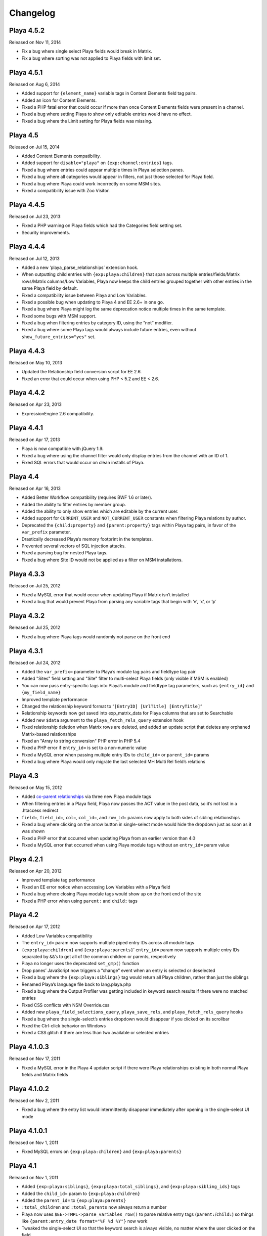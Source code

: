 Changelog
=========

Playa 4.5.2
-------------------
Released on Nov 11, 2014

* Fix a bug where single select Playa fields would break in Matrix.
* Fix a bug where sorting was not applied to Playa fields with limit set.

Playa 4.5.1
-------------------
Released on Aug 6, 2014

* Added support for ``{element_name}`` variable tags in Content Elements field tag pairs.
* Added an icon for Content Elements.
* Fixed a PHP fatal error that could occur if more than once Content Elements fields were present in a channel.
* Fixed a bug where setting Playa to show only editable entries would have no effect.
* Fixed a bug where the Limit setting for Playa fields was missing.

Playa 4.5
-------------------
Released on Jul 15, 2014

* Added Content Elements compatibility.
* Added support for ``disable="playa"`` on ``{exp:channel:entries}`` tags.
* Fixed a bug where entries could appear multiple times in Playa selection panes.
* Fixed a bug where all categories would appear in filters, not just those selected for Playa field.
* Fixed a bug where Playa could work incorrectly on some MSM sites.
* Fixed a compatibility issue with Zoo Visitor.

Playa 4.4.5
-------------------
Released on Jul 23, 2013

* Fixed a PHP warning on Playa fields which had the Categories field setting set.
* Security improvements.

Playa 4.4.4
-------------------
Released on Jul 12, 2013

* Added a new ‘playa_parse_relationships’ extension hook.
* When outputting child entries with ``{exp:playa:children}`` that span across multiple entries/fields/Matrix rows/Matrix columns/Low Variables, Playa now keeps the child entries grouped together with other entries in the same Playa field by default.
* Fixed a compatibility issue between Playa and Low Variables.
* Fixed a possible bug when updating to Playa 4 and EE 2.6+ in one go.
* Fixed a bug where Playa might log the same deprecation notice multiple times in the same template.
* Fixed some bugs with MSM support.
* Fixed a bug when filtering entries by category ID, using the “not” modifier.
* Fixed a bug where some Playa tags would always include future entries, even without ``show_future_entries="yes"`` set.

Playa 4.4.3
-------------------
Released on May 10, 2013

* Updated the Relationship field conversion script for EE 2.6.
* Fixed an error that could occur when using PHP < 5.2 and EE < 2.6.

Playa 4.4.2
-------------------
Released on Apr 23, 2013

* ExpressionEngine 2.6 compatibility.

Playa 4.4.1
-------------------
Released on Apr 17, 2013

* Playa is now compatible with jQuery 1.9.
* Fixed a bug where using the channel filter would only display entries from the channel with an ID of 1.
* Fixed SQL errors that would occur on clean installs of Playa.

Playa 4.4
-------------------
Released on Apr 16, 2013

* Added Better Workflow compatibility (requires BWF 1.6 or later).
* Added the ability to filter entries by member group.
* Added the ability to only show entries which are editable by the current user.
* Added support for ``CURRENT_USER`` and ``NOT_CURRENT_USER`` constants when filtering Playa relations by author.
* Deprecated the ``{child:property}`` and ``{parent:property}`` tags within Playa tag pairs, in favor of the ``var_prefix`` parameter.
* Drastically decreased Playa’s memory footprint in the templates.
* Prevented several vectors of SQL injection attacks.
* Fixed a parsing bug for nested Playa tags.
* Fixed a bug where Site ID would not be applied as a filter on MSM installations.


Playa 4.3.3
----------------------
Released on Jul 25, 2012

* Fixed a MySQL error that would occur when updating Playa if Matrix isn’t installed
* Fixed a bug that would prevent Playa from parsing any variable tags that begin with ‘e’, ‘x’, or ‘p’

Playa 4.3.2
----------------------
Released on Jul 25, 2012

* Fixed a bug where Playa tags would randomly not parse on the front end

Playa 4.3.1
----------------------
Released on Jul 24, 2012

* Added the ``var_prefix=`` parameter to Playa’s module tag pairs and fieldtype tag pair
* Added "Sites" field setting and "Site" filter to multi-select Playa fields (only visible if MSM is enabled)
* You can now pass entry-specific tags into Playa’s module and fieldtype tag parameters, such as ``{entry_id}`` and ``{my_field_name}``
* Improved template performance
* Changed the relationship keyword format to “``[EntryID] [UrlTitle] [EntryTitle]``”
* Relationship keywords now get saved into exp_matrix_data for Playa columns that are set to Searchable
* Added new ``$data`` argument to the ``playa_fetch_rels_query`` extension hook
* Fixed relationship deletion when Matrix rows are deleted, and added an update script that deletes any orphaned Matrix-based relationships
* Fixed an "Array to string conversion" PHP error in PHP 5.4
* Fixed a PHP error if ``entry_id=`` is set to a non-numeric value
* Fixed a MySQL error when passing multiple entry IDs to ``child_id=`` or ``parent_id=`` params
* Fixed a bug where Playa would only migrate the last selected MH Multi Rel field’s relations

Playa 4.3
----------------------
Released on May 15, 2012

* Added `co-parent relationships <http://pixelandtonic.com/blog/playa-coparents>`_ via three new Playa module tags
* When filtering entries in a Playa field, Playa now passes the ACT value in the post data, so it’s not lost in a .htaccess redirect
* ``field=``, ``field_id=``, ``col=``, ``col_id=``, and ``row_id=`` params now apply to both sides of sibling relationships
* Fixed a bug where clicking on the arrow button in single-select mode would hide the dropdown just as soon as it was shown
* Fixed a PHP error that occurred when updating Playa from an earlier version than 4.0
* Fixed a MySQL error that occurred when using Playa module tags without an ``entry_id=`` param value

Playa 4.2.1
----------------------
Released on Apr 20, 2012

* Improved template tag performance
* Fixed an EE error notice when accessing Low Variables with a Playa field
* Fixed a bug where closing Playa module tags would show up on the front end of the site
* Fixed a PHP error when using ``parent:`` and ``child:`` tags

Playa 4.2
----------------------
Released on Apr 17, 2012

* Added Low Variables compatibility
* The ``entry_id=`` param now supports multiple piped entry IDs across all module tags
* ``{exp:playa:children}`` and ``{exp:playa:parents}``’ ``entry_id=`` param now supports multiple entry IDs separated by ``&&``’s to get all of the common children or parents, respectively
* Playa no longer uses the deprecated ``set_gmp()`` function
* Drop panes’ JavaScript now triggers a “change” event when an entry is selected or deselected
* Fixed a bug where the ``{exp:playa:siblings}`` tag would return all Playa children, rather than just the siblings
* Renamed Playa’s language file back to lang.playa.php
* Fixed a bug where the Output Profiler was getting included in keyword search results if there were no matched entries
* Fixed CSS conflicts with NSM Override.css
* Added new ``playa_field_selections_query``, ``playa_save_rels``, and ``playa_fetch_rels_query`` hooks
* Fixed a bug where the single-select’s entries dropdown would disappear if you clicked on its scrollbar
* Fixed the Ctrl-click behavior on Windows
* Fixed a CSS glitch if there are less than two available or selected entries

Playa 4.1.0.3
----------------------
Released on Nov 17, 2011

* Fixed a MySQL error in the Playa 4 updater script if there were Playa relationships existing in both normal Playa fields and Matrix fields

Playa 4.1.0.2
----------------------
Released on Nov 2, 2011

* Fixed a bug where the entry list would intermittently disappear immediately after opening in the single-select UI mode

Playa 4.1.0.1
----------------------
Released on Nov 1, 2011

* Fixed MySQL errors on ``{exp:playa:children}`` and ``{exp:playa:parents}``

Playa 4.1
----------------------
Released on Nov 1, 2011

* Added ``{exp:playa:siblings}``, ``{exp:playa:total_siblings}``, and ``{exp:playa:sibling_ids}`` tags
* Added the ``child_id=`` param to ``{exp:playa:children}``
* Added the ``parent_id=`` to ``{exp:playa:parents}``
* ``:total_children`` and ``:total_parents`` now always return a number
* Playa now uses ``$EE->TMPL->parse_variables_row()`` to parse relative entry tags (``parent:``/``child:``) so things like ``{parent:entry_date format="%F %d %Y"}`` now work
* Tweaked the single-select UI so that the keyword search is always visible, no matter where the user clicked on the field
* Ensure that there are no duplicate entries pulled in from the same Playa tag
* Fixed bugs for better IE7 compatibility

Playa 4.0.5
----------------------
Released on Apr 27, 2011

* Added field and Matrix cell validation for if the field/cell is set to be required
* Added an MH Multi Relationship field converter
* Fixed a bug where Matrix cell tags would display the parent entry’s data rather than the child’s on some servers

Playa 4.0.4.1
----------------------
Released on Mar 16, 2011

* Removed ``print_r()`` statement

Playa 4.0.4
----------------------
Released on Mar 16, 2011

* Fixed some template parsing errors caused by ``:total_children`` tags which don’t have anything to return
* Fixed a Javascript error in Internet Explorer when using the single-select UI mode
* Fixed the ``orderby=`` param
* Updated the Playa3 folder to Playa 3.1.2 for EE1 users

Playa 4.0.3
----------------------
Released on Feb 23, 2011

* Added “Show expired entries?” and “Show future entries?” field settings
* ``show_future_entries=`` and ``show_expired=`` tag parameters are now set to “no” by default across all Playa tags
* Fixed a security vulnerability with the ``dynamic_parameters=`` tag parameter
* Fixed ``sort="random"`` tag parameter
* Fixed a bug where ``total_children`` and ``total_parents`` tags would return the total number of entries when they should have returned “0”
* Fixed a bug where Playa tags wouldn’t return anything after having already been parsed once in the same HTTP request
* Fixed a bug where Playa’s fieldtype tags would only output once when the parent ``{exp:channel:entries}`` tag had ``cache="yes"`` set
* Fixed a bug where Playa wouldn’t display entries being pulled from a different MSM site (The ``site`` tag param is required to get it working)
* Fixed a Javascript error when using a Playa field within a Matrix field which doesn’t have any available entries
* Fixed a bug where Playa fields wouldn’t display the correct entry status colors for statuses whose Highlight setting begins with “``#``”

Playa 4.0.2.1
----------------------
Released on Feb 7, 2011

* Fixed a PHP error when using ``field=`` or ``col=`` params

Playa 4.0.2
----------------------
Released on Feb 7, 2011

* Added ``{if no_children}`` and ``{if no_parents}`` conditionals
* Simplified the field markup a bit to improve Javascript performance
* Fixed a PHP error that occurred when using Playa’s module tags on a template that has no ``{exp:channel:entries}`` tags
* Fixed a CSS conflict with the Corporate theme that occurred when using Playa within a Matrix field

Playa 4.0.1
----------------------
Released on Feb 3, 2011

* Added a new “Filter Minimum” setting to the global fieldtype settings
* Fixed several issues with fieldtype tag parsing by converting fieldtype tags to module tags before ``{exp:channel:entries}`` has a chance to parse them
* Fixed a PHP error when using the ``:child_ids`` and ``:parent_ids`` tags
* Fixed a bug where the Drop Panes UI wouldn't display entries in the user-defined order
* Fixed a bug where Playa fields within Matrix fields wouldn't remember their field settings when using the keyword search or applying filters
* Fixed a bug where the Single Select UI would show a large empty drop-down box if there were no keyword search results to display
* Fixed the appearance of Drop Panes when there are less than three available entries
* Fixed a couple CSS conflicts with the Corporate theme
* Prevented the scrollbar from displaying when it's not necessary in Firefox
* ``field=`` parameters in ``{exp:playa}`` tags now respect the primary entry's ``site_id``
* Improved SQL performance in templates
* Updated the code examples in the Nested Relationships docs to use the ``:child_ids`` tag rather than the deprecated ``:entry_ids`` tag.
* Added a note to the Updating Instructions to warn against uninstalling Playa before updating

Playa 4.0
----------------------
Released on Feb 2, 2011

* Dropped EE1 compatibility
* New translucent Drop Panes UI
* New single-select UI with autocomplete
* New ``{exp:playa}`` module tags, enabling much more powerful templating
* Relationships are now stored in ``exp_playa_relationships`` rather than EE’s built-in ``exp_relationships``
* Replaced “UI Mode” field setting with simpler “Allow multiple relationships?” setting
* The filter bar above the Drop Panes UI now automatically becomes visible when 20 or more entries are available to be selected
* Added Playa converters for Relationship fields and Solspace’s Related Entries module

Playa 3.1.2
----------------------
Released on Mar 16, 2011

* Added ``start_on=`` and ``stop_before=`` tag parameters
* Simplified the POST data Playa passes to remember which entries are already selected, preventing a “Disallowed Key Characters” error
* [EE1] Fixed a bug where Playa Drop Panes cells would not know their input names on newly created Matrix rows, resulting in a “Disallowed Key Characters” error
* [EE2] Fixed a PHP error that occurred when deleting a Playa field without any relationships
* [EE2] Prevented a PHP error that occurred when ExpressionEngine called Playa’s ``post_save()`` method without having called its ``save()`` method first

Playa 3.1.1
----------------------
Released on Dec 15, 2010

* [EE2] Relationships created by a Playa field are now deleted from the database when the Playa field is deleted *(requires EE 2.1.2)*
* [EE2] Relationships created by a Playa cell within a Matrix field are now deleted from the database when the Playa column on the entire Matrix field are deleted *(requires Matrix 2.1.1)*
* [EE2] Fixed a couple CSS quirks with EE 2.1.2
* [EE2] Fixed an incompatibility with Solspace Super Search

Playa 3.1
----------------------
Released on Nov 29, 2010

* Added the ability to pre-filter entries by the current author
* Added the ability to pre-filter entries by the current channel
* Playa-based relationships are now properly deleted when their containing Matrix row is removed *(requires Matrix 2.1)*
* Single primary tags (and empty primary tag pairs) will now return nothing, rather than fall back to the ``:ul`` tag
* [EE1] Moved the language folder into the module’s folder
* Added Upgrading Instructions to the Docs

Playa 3.0.10
----------------------
Released on Nov 16, 2010

* [EE2] Fixed template parsing when two fields from different MSM sites have the same name
* [EE2] Fixed Drop Panes UI when used within Matrix and without filters
* [EE2] Fixed a PHP error
* [EE1] Fixed a Javascript error

Playa 3.0.9
----------------------
Released on Aug 30, 2010

* Added ``dynamic_parameters=`` param
* Made all PHP includes use absolute paths
* [EE1] Added `Cloner <http://expressionengine.com/index.php?affiliate=brandonkelly&page=/downloads/details/cloner/>`_ support
* [EE2] Added `MX Cloner <http://devot-ee.com/add-ons/mx-cloner/>`_ support
* [EE2] Added autosave support
* [EE2] Fixed incompatibilities with other add-ons using ``generate_json()``

Playa 3.0.8
----------------------
Released on Jul 27, 2010

* Bundled documentation
* Moved theme files to themes/third_party/playa
* Added ``{rel_id}`` tag
* No longer use Search module for Keyword filter
* Show category filter even if there’s only one category
* Fix Javascript error when jQuery is in noConflict mode
* [EE2] Fixed PHP error on some servers when installing Playa
* [EE2] Fixed PHP errors that would occur when saving an entry that didn’t have a Playa field
* [EE2] Fixed Matrix compatibility in templates

Playa 3.0.7
----------------------
Released on May 13, 2010

* Fixed the ``offset`` and ``limit`` params
* [EE2] Fixed the ``backspace`` param

Playa 3.0.6
----------------------
Released on May 10, 2010

* Fixed a Javascript error that occurred when using Select and Multi-select UI modes within `Matrix <http://pixelandtonic.com/matrix>`_
* [EE2] Fixed a PHP error that occurred when saving an entry without any Playa selections

Playa 3.0.5
----------------------
Released on May 4, 2010

* [EE1] Fixed field setting saving

Playa 3.0.4
----------------------
Released on May 4, 2010

* `Matrix 2 <http://pixelandtonic.com/matrix>`_ compatibility
* Check for ``playa_site_index`` config setting as an alternative to the Site URL for running the Drop Pane filters
* Fixed a bug that limited Playa fields to only display 100 entries when set to show all
* Fixed a PHP error that occurred when installing the module separately from the fieldtype and extension
* Keyword search no longer searches in comments associated with the entries

Playa 3.0.3
----------------------
Released on Apr 16, 2010

* [EE2] Fixed a bug that would cause problems while upgrading EE to 2.0.2

Playa 3.0.2
----------------------
Released on Apr 16, 2010

* Fixed some drag-n-drop weirdness
* Fixed ``offset=`` and ``sort="random"`` params
* [EE2] Added ``{count}`` and ``{switch}`` tags (already available in EE1 thanks to FieldFrame)

Playa 3.0.1
----------------------
Released on Apr 12, 2010

* Fixed the Statuses field setting
* Fixed the ``weblog``/``channel`` tag param

Playa 3.0
----------------------
Released on Apr 12, 2010

* EE2 Compatibility
* New, simplified Drop Panes UI
* Lots of new field settings to define your available entries
* Huge performance improvements in the Control Panel

Playa 2.1.4
----------------------
Released on Mar 20, 2010

* Fixed bug which caused Playa Drop Pane fields to freeze up while dragging items

Playa 2.1.3
----------------------
Released on Feb 23, 2010

* Added ```:entry_ids`` <http://pixelandtonic.com/playa/docs/templates#entry_ids>`_ tag
* Removed ``<optgroup>``’s from Weblog filter when the field is only pulling entries from one weblog

Playa 2.1.2
----------------------
Released on Jan 18, 2010

* PHP and Javascript performance improvements
* Show future and expired entries in Keywords search
* Fixed bugs that surface when using Drop Panes within an `FF Matrix <http://pixelandtonic.com/ffmatrix>`_ field
* Properly escape single quotes

Playa 2.1.1
----------------------
Released on Aug 12, 2009

* Fixed a Javascript error *(thanks `Karl! <http://www.karlswedberg.com/>`_)*
* Changed the Keyword Search behavior to only initiate a search after the user has stopped typing

Playa 2.1
----------------------
Released on Aug 3, 2009

* Added ``group_id``, ``category_group``, ``entry_id``, ``url_title``, ``show_expired``, ``show_future_entries``, ``fixed_order``, and ``sort="random"`` `tag params <http://pixelandtonic.com/playa/docs/templates#params>`_
* Added ``:ul`` and ``:ol`` `template tags <http://pixelandtonic.com/playa/docs/templates#ol>`_
* New Multi-select and Select `UI modes <http://pixelandtonic.com/playa/docs/ui-modes>`_
* IE support

Playa 2.0.7
----------------------
Released on May 10, 2009

* Added Multi-select `UI mode <http://pixelandtonic.com/playa/docs/ui-modes>`_ to Playa celltype

Playa 2.0.6
----------------------
Released on Apr 22, 2009

* Added ``category``, ``author``, and ``weblog`` `tag params <http://pixelandtonic.com/playa/docs/templates#params>`_

Playa 2.0.4
----------------------
Released on Apr 19, 2009

* Fixed ``{count}`` and ``{switch}`` tags

Playa 2.0.3
----------------------
Released on Apr 19, 2009

* added ```:total_related_entries`` <http://pixelandtonic.com/playa/docs/templates#total_related_entries>`_ tag

Playa 2.0.2
----------------------
Released on Apr 16, 2009

* Fixed category filtering

Playa 2.0
----------------------
Released on Apr 11, 2009

* Drop Panes `UI mode <http://pixelandtonic.com/playa/docs/ui-modes>`_
* In-field filtering and sorting
* `FF Matrix <http://pixelandtonic.com/ffmatrix>`_ celltype
* New `template tag <http://pixelandtonic.com/playa/docs/templates>`_ with ``status``, ``orderby``, ``sort``, ``limit``, and ``backspace`` params, as well as ``{count}``, ``{total_related_entries}``, and ``{switch}`` tag variables

